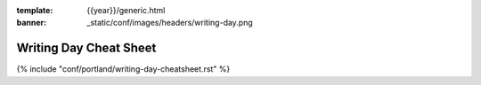 :template: {{year}}/generic.html
:banner: _static/conf/images/headers/writing-day.png

Writing Day Cheat Sheet
=======================

{% include "conf/portland/writing-day-cheatsheet.rst" %}
